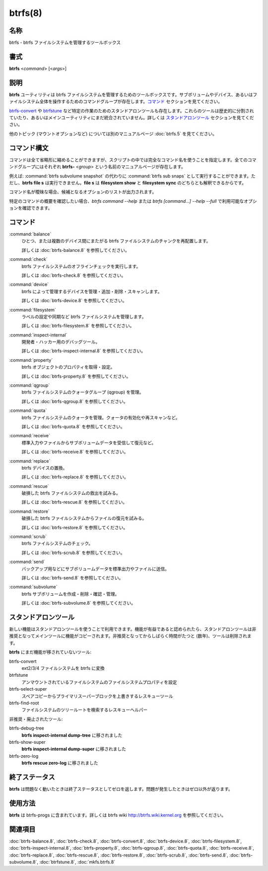 btrfs(8)
==================

名称
--------

btrfs - btrfs ファイルシステムを管理するツールボックス

書式
--------

**btrfs** <*command*> [<*args*>]

説明
-----------

**btrfs** ユーティリティは btrfs ファイルシステムを管理するためのツールボックスです。サブボリュームやデバイス、あるいはファイルシステム全体を操作するためのコマンドグループが存在します。`コマンド`_ セクションを見てください。

`btrfs-convert`_ や `btrfstune`_ など特定の作業のためのスタンドアロンツールも存在します。これらのツールは歴史的に分割されていたり、あるいはメインユーティリティにまだ統合されていません。詳しくは `スタンドアロンツール`_ セクションを見てください。

他のトピック (マウントオプションなど) については別のマニュアルページ :doc:`btrfs.5` を見てください。

コマンド構文
---------------

コマンドは全て省略形に縮めることができますが、スクリプトの中では完全なコマンド名を使うことを指定します。全てのコマンドグループにはそれぞれ **btrfs-** <*group*> という名前のマニュアルページが存在します。

例えば: :command:`btrfs subvolume snapshot` の代わりに :command:`btrfs sub snaps` として実行することができます。ただし、**btrfs file s** は実行できません。**file s** は **filesystem show** と **filesystem sync** のどちらとも解釈できるからです。

コマンド名が曖昧な場合、候補となるオプションのリストが出力されます。

特定のコマンドの概要を確認したい場合、*btrfs command --help* または *btrfs [command...] --help --full* で利用可能なオプションを確認できます。

コマンド
------------

:command:`balance`
   ひとつ、または複数のデバイス間にまたがる btrfs ファイルシステムのチャンクを再配置します。

   詳しくは :doc:`btrfs-balance.8` を参照してください。

:command:`check`
   btrfs ファイルシステムのオフラインチェックを実行します。

   詳しくは :doc:`btrfs-check.8` を参照してください。

:command:`device`
   btrfs によって管理するデバイスを管理・追加・削除・スキャンします。

   詳しくは :doc:`btrfs-device.8` を参照してください。

:command:`filesystem`
   ラベルの設定や同期など btrfs ファイルシステムを管理します。

   詳しくは :doc:`btrfs-filesystem.8` を参照してください。

:command:`inspect-internal`
   開発者・ハッカー用のデバッグツール。

   詳しくは :doc:`btrfs-inspect-internal.8` を参照してください。

:command:`property`
   btrfs オブジェクトのプロパティを取得・設定。

   詳しくは :doc:`btrfs-property.8` を参照してください。

:command:`qgroup`
   btrfs ファイルシステムのクォータグループ (qgroup) を管理。

   詳しくは :doc:`btrfs-qgroup.8` を参照してください。

:command:`quota`
   btrfs ファイルシステムのクォータを管理。クォータの有効化や再スキャンなど。

   詳しくは :doc:`btrfs-quota.8` を参照してください。

:command:`receive`
   標準入力やファイルからサブボリュームデータを受信して復元など。

   詳しくは :doc:`btrfs-receive.8` を参照してください。

:command:`replace`
   btrfs デバイスの置換。

   詳しくは :doc:`btrfs-replace.8` を参照してください。

:command:`rescue`
   破損した btrfs ファイルシステムの救出を試みる。

   詳しくは :doc:`btrfs-rescue.8` を参照してください。

:command:`restore`
   破損した btrfs ファイルシステムからファイルの復元を試みる。

   詳しくは :doc:`btrfs-restore.8` を参照してください。

:command:`scrub`
   btrfs ファイルシステムのチェック。

   詳しくは :doc:`btrfs-scrub.8` を参照してください。

:command:`send`
   バックアップ用などにサブボリュームデータを標準出力やファイルに送信。

   詳しくは :doc:`btrfs-send.8` を参照してください。

:command:`subvolume`
   btrfs サブボリュームを作成・削除・確認・管理。

   詳しくは :doc:`btrfs-subvolume.8` を参照してください。

スタンドアロンツール
----------------------

新しい機能はスタンドアロンツールを使うことで利用できます。機能が有益であると認められたら、スタンドアロンツールは非推奨となってメインツールに機能がコピーされます。非推奨となってからしばらく時間がたつと (数年)、ツールは削除されます。

**btrfs** にまだ機能が移されていないツール:

_`btrfs-convert`
   ext2/3/4 ファイルシステムを btrfs に変換

_`btrfstune`
   アンマウントされているファイルシステムのファイルシステムプロパティを設定

btrfs-select-super
   スペアコピーからプライマリスーパーブロックを上書きするレスキューツール

btrfs-find-root
   ファイルシステムのツリールートを検索するレスキューヘルパー

非推奨・廃止されたツール:

btrfs-debug-tree
   **btrfs inspect-internal dump-tree** に移されました

btrfs-show-super
   **btrfs inspect-internal dump-super** に移されました

btrfs-zero-log
   **btrfs rescue zero-log** に移されました

終了ステータス
-----------------

**btrfs** は問題なく動いたときは終了ステータスとしてゼロを返します。問題が発生したときはゼロ以外が返ります。

使用方法
-----------

**btrfs** は btrfs-progs に含まれています。詳しくは btrfs wiki http://btrfs.wiki.kernel.org を参照してください。

関連項目
--------

:doc:`btrfs-balance.8`,
:doc:`btrfs-check.8`,
:doc:`btrfs-convert.8`,
:doc:`btrfs-device.8`,
:doc:`btrfs-filesystem.8`,
:doc:`btrfs-inspect-internal.8`,
:doc:`btrfs-property.8`,
:doc:`btrfs-qgroup.8`,
:doc:`btrfs-quota.8`,
:doc:`btrfs-receive.8`,
:doc:`btrfs-replace.8`,
:doc:`btrfs-rescue.8`,
:doc:`btrfs-restore.8`,
:doc:`btrfs-scrub.8`,
:doc:`btrfs-send.8`,
:doc:`btrfs-subvolume.8`,
:doc:`btrfstune.8`,
:doc:`mkfs.btrfs.8`

